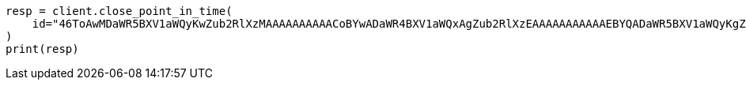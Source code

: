 // This file is autogenerated, DO NOT EDIT
// search/point-in-time-api.asciidoc:159

[source, python]
----
resp = client.close_point_in_time(
    id="46ToAwMDaWR5BXV1aWQyKwZub2RlXzMAAAAAAAAAACoBYwADaWR4BXV1aWQxAgZub2RlXzEAAAAAAAAAAAEBYQADaWR5BXV1aWQyKgZub2RlXzIAAAAAAAAAAAwBYgACBXV1aWQyAAAFdXVpZDEAAQltYXRjaF9hbGw_gAAAAA==",
)
print(resp)
----
